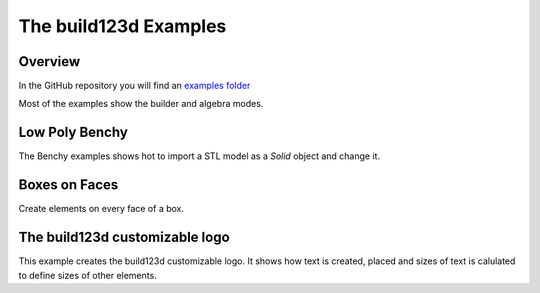 #######################
The build123d Examples
#######################
.. |siren| replace:: 🚨 
.. |Builder| replace:: 🔨
.. |Algebra| replace:: ✏️ 

Overview
--------------------------------

In the GitHub repository you will find an `examples folder <https://github.com/42sol-eu/build123d/tree/examples>`_ 

Most of the examples show the builder and algebra modes.

.. ----------------------------------------------------------------------------------------------
.. Index Section
.. ----------------------------------------------------------------------------------------------


.. grid:: 3

    .. grid-item-card:: Low Poly Benchy |Builder|
        :img-top:  assets/examples/thumbnail_benchy_01.png
        :link: examples-benchy
        :link-type: ref

    .. grid-item-card:: Boxes on Faces |Builder| |Algebra|
        :img-top: assets/examples/thumbnail_boxes_on_faces_01.png
        :link: examples-boxes_on_faces
        :link-type: ref

    .. grid-item-card:: build123d customizable logo |Builder| |Algebra|
        :img-top: assets/examples/thumbnail_build123d_customizable_logo_01.png
        :link: examples-build123d_customizable_logo
        :link-type: ref


.. NOTE 01: insert new example thumbnails above this line

.. TODO: Copy this block to add the example thumbnails here
    .. grid-item-card:: name-of-your-example-with-spaces |Builder| |Algebra|
            :img-top: assets/examples/thumbnail_{name-of-your-example}_01.{extension}
            :link: examples-{name-of-your-example}
            :link-type: ref
   
.. ----------------------------------------------------------------------------------------------
.. Details Section
.. ----------------------------------------------------------------------------------------------

.. _examples-benchy:

Low Poly Benchy
--------------------------------
.. image:: assets/examples/example_benchy_01.png
    :align: center


The Benchy examples shows hot to import a STL model as a `Solid` object and change it.

.. note 
     *Attribution:*
     The low-poly-benchy used in this example is by `reddaugherty`, see
     https://www.printables.com/model/151134-low-poly-benchy.


.. dropdown:: Information

    - Authors: `Gumyr`
    - History: 
        - created: 2023-07-09
        - modified: 2024-01-09
        
    - uses file `low_poly_benchy.stl`
    - uses `class Mesher`

.. dropdown:: |Builder| Reference Implementation (Builder Mode) 

    .. literalinclude:: ../examples/benchy.py
        :start-after: [Code]
        :end-before: [End]

.. ----------------------------------------------------------------------------------------------

.. _examples-boxes_on_faces:

Boxes on Faces
--------------------------------
.. image:: assets/examples/example_boxes_on_faces_01.png
  :align: center

Create elements on every face of a box.

.. dropdown:: Information

    - Authors: `Gumyr` and `bernhard42` (algebra)
    - History: 
        - created: 2023-09-15
        - modified: 2023-03-30

.. dropdown:: |Builder| Reference Implementation (Builder Mode) 

    .. literalinclude:: ../examples/boxes_on_faces.py
        :start-after: [Code]
        :end-before: [End]

.. dropdown:: |Algebra| Reference Implementation (Algebra Mode)  

    .. literalinclude:: ../examples/boxes_on_faces_algebra.py
        :start-after: [Code]
        :end-before: [End]

.. _examples-build123d_customizable_logo:

The build123d customizable logo
--------------------------------
.. image:: assets/examples/example_build123d_customizable_logo_01.png
    :align: center

This example creates the build123d customizable logo.
It shows how text is created, placed and sizes of text is calulated to define sizes of other elements.

.. dropdown:: Information

    - Authors: `Gumyr` and `jdegenstein`
    - History 
        - created: 2022-12-19
        - modified: 2023-07-31

.. dropdown:: |Builder| Reference Implementation (Builder Mode) 

    .. literalinclude:: ../examples/build123d_customizable_logo.py
        :start-after: [Code]
        :end-before: [End]

.. dropdown:: |Algebra| Reference Implementation (Algebra Mode)  

    .. literalinclude:: ../examples/build123d_customizable_logo_algebra.py
        :start-after: [Code]
        :end-before: [End]

.. NOTE 02: insert new example thumbnails above this line
    

.. TODO: Copy this block to add your example details here
    .. _examples-{name-of-your-example}:

    {name-of-your-example-with-spaces}
    --------------------------------
    .. image:: assets/examples/example_{name-of-your-example}_01.{extension}
    :align: center

    .. image:: assets/examples/example_{name-of-your-example}_02.{extension}
    :align: center

    .. dropdown:: info

        TODO: add more information about your example 

    .. dropdown:: |Builder| Reference Implementation (Builder Mode) 

        .. literalinclude:: ../examples/boxes_on_faces.py
            :start-after: [Code]
            :end-before: [End]

    .. dropdown:: |Algebra| Reference Implementation (Algebra Mode)  

        .. literalinclude:: ../examples/boxes_on_faces_algebra.py
            :start-after: [Code]
            :end-before: [End]